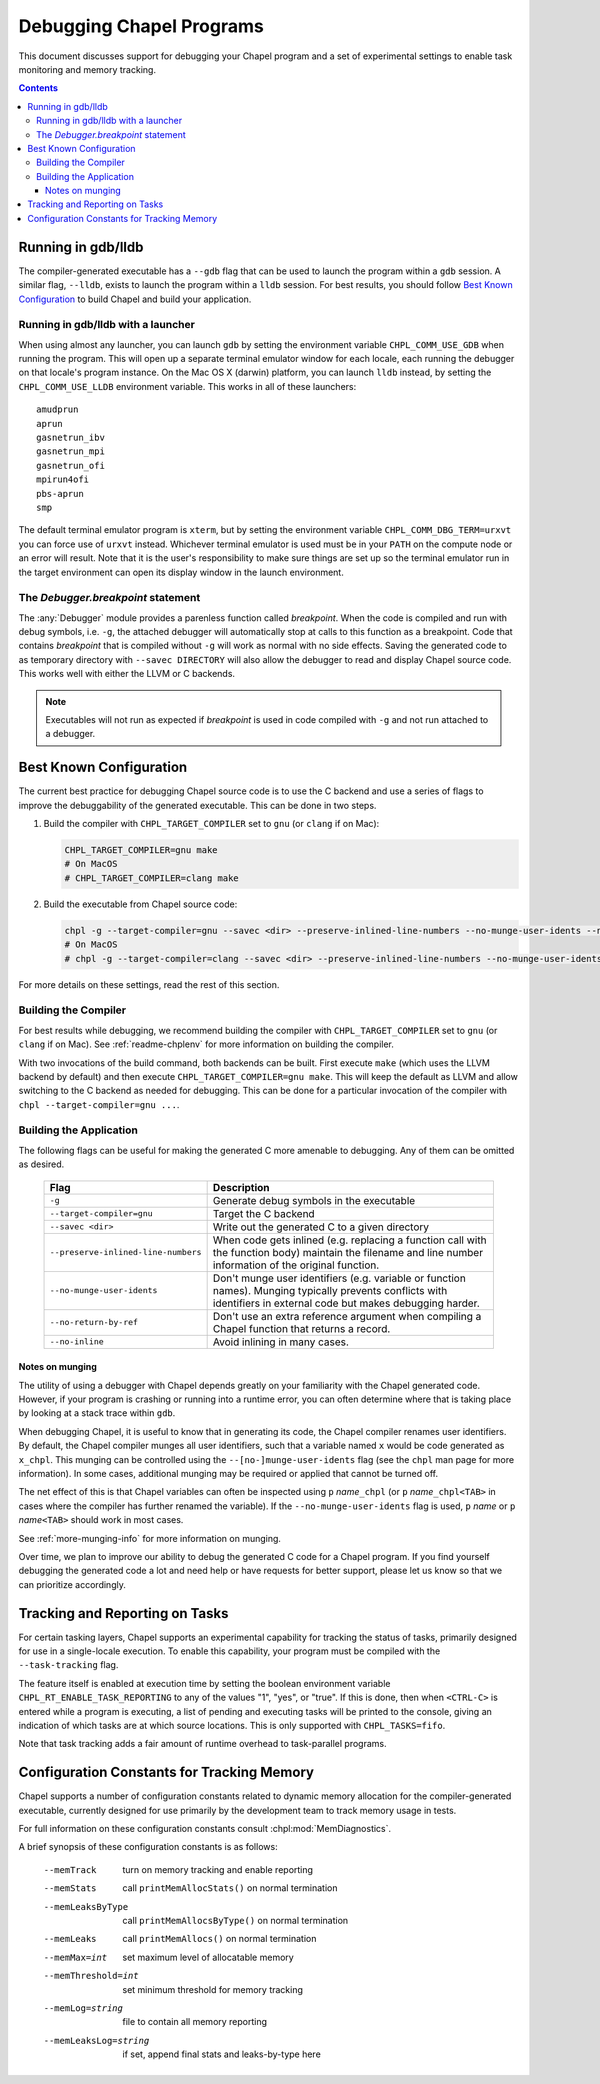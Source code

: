 .. _readme-debugging:

=========================
Debugging Chapel Programs
=========================

This document discusses support for debugging your Chapel program and a set of
experimental settings to enable task monitoring and memory tracking.

.. contents::

-------------------
Running in gdb/lldb
-------------------

The compiler-generated executable has a ``--gdb`` flag that can be used to
launch the program within a ``gdb`` session.  A similar flag, ``--lldb``,
exists to launch the program within a ``lldb`` session. For best results, you
should follow `Best Known Configuration`_ to build Chapel and build your
application.

Running in gdb/lldb with a launcher
~~~~~~~~~~~~~~~~~~~~~~~~~~~~~~~~~~~

When using almost any launcher, you can launch ``gdb`` by setting the
environment variable ``CHPL_COMM_USE_GDB`` when running the program.
This will open up a separate terminal emulator window for each locale,
each running the debugger on that locale's program instance.  On the Mac
OS X (darwin) platform, you can launch ``lldb`` instead, by setting the
``CHPL_COMM_USE_LLDB`` environment variable.  This works in all of these
launchers::

  amudprun
  aprun
  gasnetrun_ibv
  gasnetrun_mpi
  gasnetrun_ofi
  mpirun4ofi
  pbs-aprun
  smp

The default terminal emulator program is ``xterm``,
but by setting the environment variable ``CHPL_COMM_DBG_TERM=urxvt``
you can force use of ``urxvt`` instead.
Whichever terminal emulator is used must be in your ``PATH``
on the compute node or an error will result.
Note that it is the user's responsibility to make sure things are set up
so the terminal emulator run in the target environment can open its
display window in the launch environment.

The `Debugger.breakpoint` statement
~~~~~~~~~~~~~~~~~~~~~~~~~~~~~~~~~~~

The :any:`Debugger` module provides a parenless function called `breakpoint`.
When the code is compiled and run with debug symbols, i.e. ``-g``, the attached
debugger will automatically stop at calls to this function as a breakpoint.
Code that contains `breakpoint` that is compiled without ``-g`` will work as
normal with no side effects. Saving the generated code to as temporary
directory with ``--savec DIRECTORY`` will also allow the debugger to read and
display Chapel source code. This works well with either the LLVM or C backends.

.. note::
   Executables will not run as expected if `breakpoint` is used in code compiled with ``-g`` and not run attached to a debugger.

------------------------
Best Known Configuration
------------------------

The current best practice for debugging Chapel source code is to use the C
backend and use a series of flags to improve the debuggability of the generated
executable. This can be done in two steps.

1) Build the compiler with ``CHPL_TARGET_COMPILER`` set to ``gnu``
   (or ``clang`` if on Mac):

   .. code-block:: bash

        CHPL_TARGET_COMPILER=gnu make
        # On MacOS
        # CHPL_TARGET_COMPILER=clang make

2) Build the executable from Chapel source code:

   .. code-block:: bash

        chpl -g --target-compiler=gnu --savec <dir> --preserve-inlined-line-numbers --no-munge-user-idents --no-return-by-ref --no-inline <source_file>
        # On MacOS
        # chpl -g --target-compiler=clang --savec <dir> --preserve-inlined-line-numbers --no-munge-user-idents --no-return-by-ref --no-inline <source_file>

For more details on these settings, read the rest of this section.

Building the Compiler
~~~~~~~~~~~~~~~~~~~~~

For best results while debugging, we recommend building the compiler with
``CHPL_TARGET_COMPILER`` set to ``gnu`` (or ``clang`` if on Mac). See
:ref:`readme-chplenv` for more information on building the compiler.

With two invocations of the build command, both backends can be built. First
execute ``make`` (which uses the LLVM backend by default) and then execute
``CHPL_TARGET_COMPILER=gnu make``. This will keep the default as LLVM and allow
switching to the C backend as needed for debugging. This can be done for a
particular invocation of the compiler with ``chpl --target-compiler=gnu ...``.

Building the Application
~~~~~~~~~~~~~~~~~~~~~~~~

The following flags can be useful for making the generated C more amenable to
debugging. Any of them can be omitted as desired.

  ===================================  =========================================
  Flag                                 Description
  ===================================  =========================================
  ``-g``                               Generate debug symbols in the executable
  ``--target-compiler=gnu``            Target the C backend
  ``--savec <dir>``                    Write out the generated C to a given
                                       directory
  ``--preserve-inlined-line-numbers``  When code gets inlined (e.g. replacing a
                                       function call with the function body)
                                       maintain the filename and line number
                                       information of the original function.
  ``--no-munge-user-idents``           Don't munge user identifiers (e.g.
                                       variable or function names). Munging
                                       typically prevents conflicts with
                                       identifiers in external code but makes
                                       debugging harder.
  ``--no-return-by-ref``               Don't use an extra reference argument
                                       when compiling a Chapel function that
                                       returns a record.
  ``--no-inline``                      Avoid inlining in many cases.
  ===================================  =========================================

Notes on munging
''''''''''''''''

The utility of using a debugger with Chapel depends greatly on your familiarity
with the Chapel generated code.  However, if your program is crashing or running
into a runtime error, you can often determine where that is taking place by
looking at a stack trace within ``gdb``.

When debugging Chapel, it is useful to know that in generating its code,
the Chapel compiler renames user identifiers.  By default, the Chapel
compiler munges all user identifiers, such that a variable named ``x``
would be code generated as ``x_chpl``.  This munging can be controlled
using the ``--[no-]munge-user-idents`` flag (see the ``chpl`` man page
for more information).  In some cases, additional munging may be
required or applied that cannot be turned off.

The net effect of this is that Chapel variables can often be inspected
using ``p`` *name*\ ``_chpl`` (or ``p`` *name*\ ``_chpl<TAB>`` in cases
where the compiler has further renamed the variable).  If the
``--no-munge-user-idents`` flag is used, ``p`` *name* or
``p`` *name*\ ``<TAB>`` should work in most cases.

See :ref:`more-munging-info` for more information on munging.

Over time, we plan to improve our ability to debug the generated C
code for a Chapel program.  If you find yourself debugging the
generated code a lot and need help or have requests for better
support, please let us know so that we can prioritize accordingly.

-------------------------------
Tracking and Reporting on Tasks
-------------------------------

For certain tasking layers, Chapel supports an experimental
capability for tracking the status of tasks, primarily designed for
use in a single-locale execution.  To enable this capability, your
program must be compiled with the ``--task-tracking`` flag.

The feature itself is enabled at execution time by setting the boolean
environment variable ``CHPL_RT_ENABLE_TASK_REPORTING`` to any of the
values "1", "yes", or "true".  If this is done, then when ``<CTRL-C>``
is entered while a program is executing, a list of pending and executing
tasks will be printed to the console, giving an indication of which
tasks are at which source locations.  This is only supported with
``CHPL_TASKS=fifo``.

Note that task tracking adds a fair amount of runtime overhead to
task-parallel programs.

-------------------------------------------
Configuration Constants for Tracking Memory
-------------------------------------------

Chapel supports a number of configuration constants related to dynamic
memory allocation for the compiler-generated executable, currently
designed for use primarily by the development team to track memory
usage in tests.

For full information on these configuration constants consult
:chpl:mod:`MemDiagnostics`.

A brief synopsis of these configuration constants is as follows:

  --memTrack            turn on memory tracking and enable reporting
  --memStats            call ``printMemAllocStats()`` on normal termination
  --memLeaksByType      call ``printMemAllocsByType()`` on normal termination
  --memLeaks            call ``printMemAllocs()`` on normal termination
  --memMax=int          set maximum level of allocatable memory
  --memThreshold=int    set minimum threshold for memory tracking
  --memLog=string       file to contain all memory reporting
  --memLeaksLog=string  if set, append final stats and leaks-by-type here
